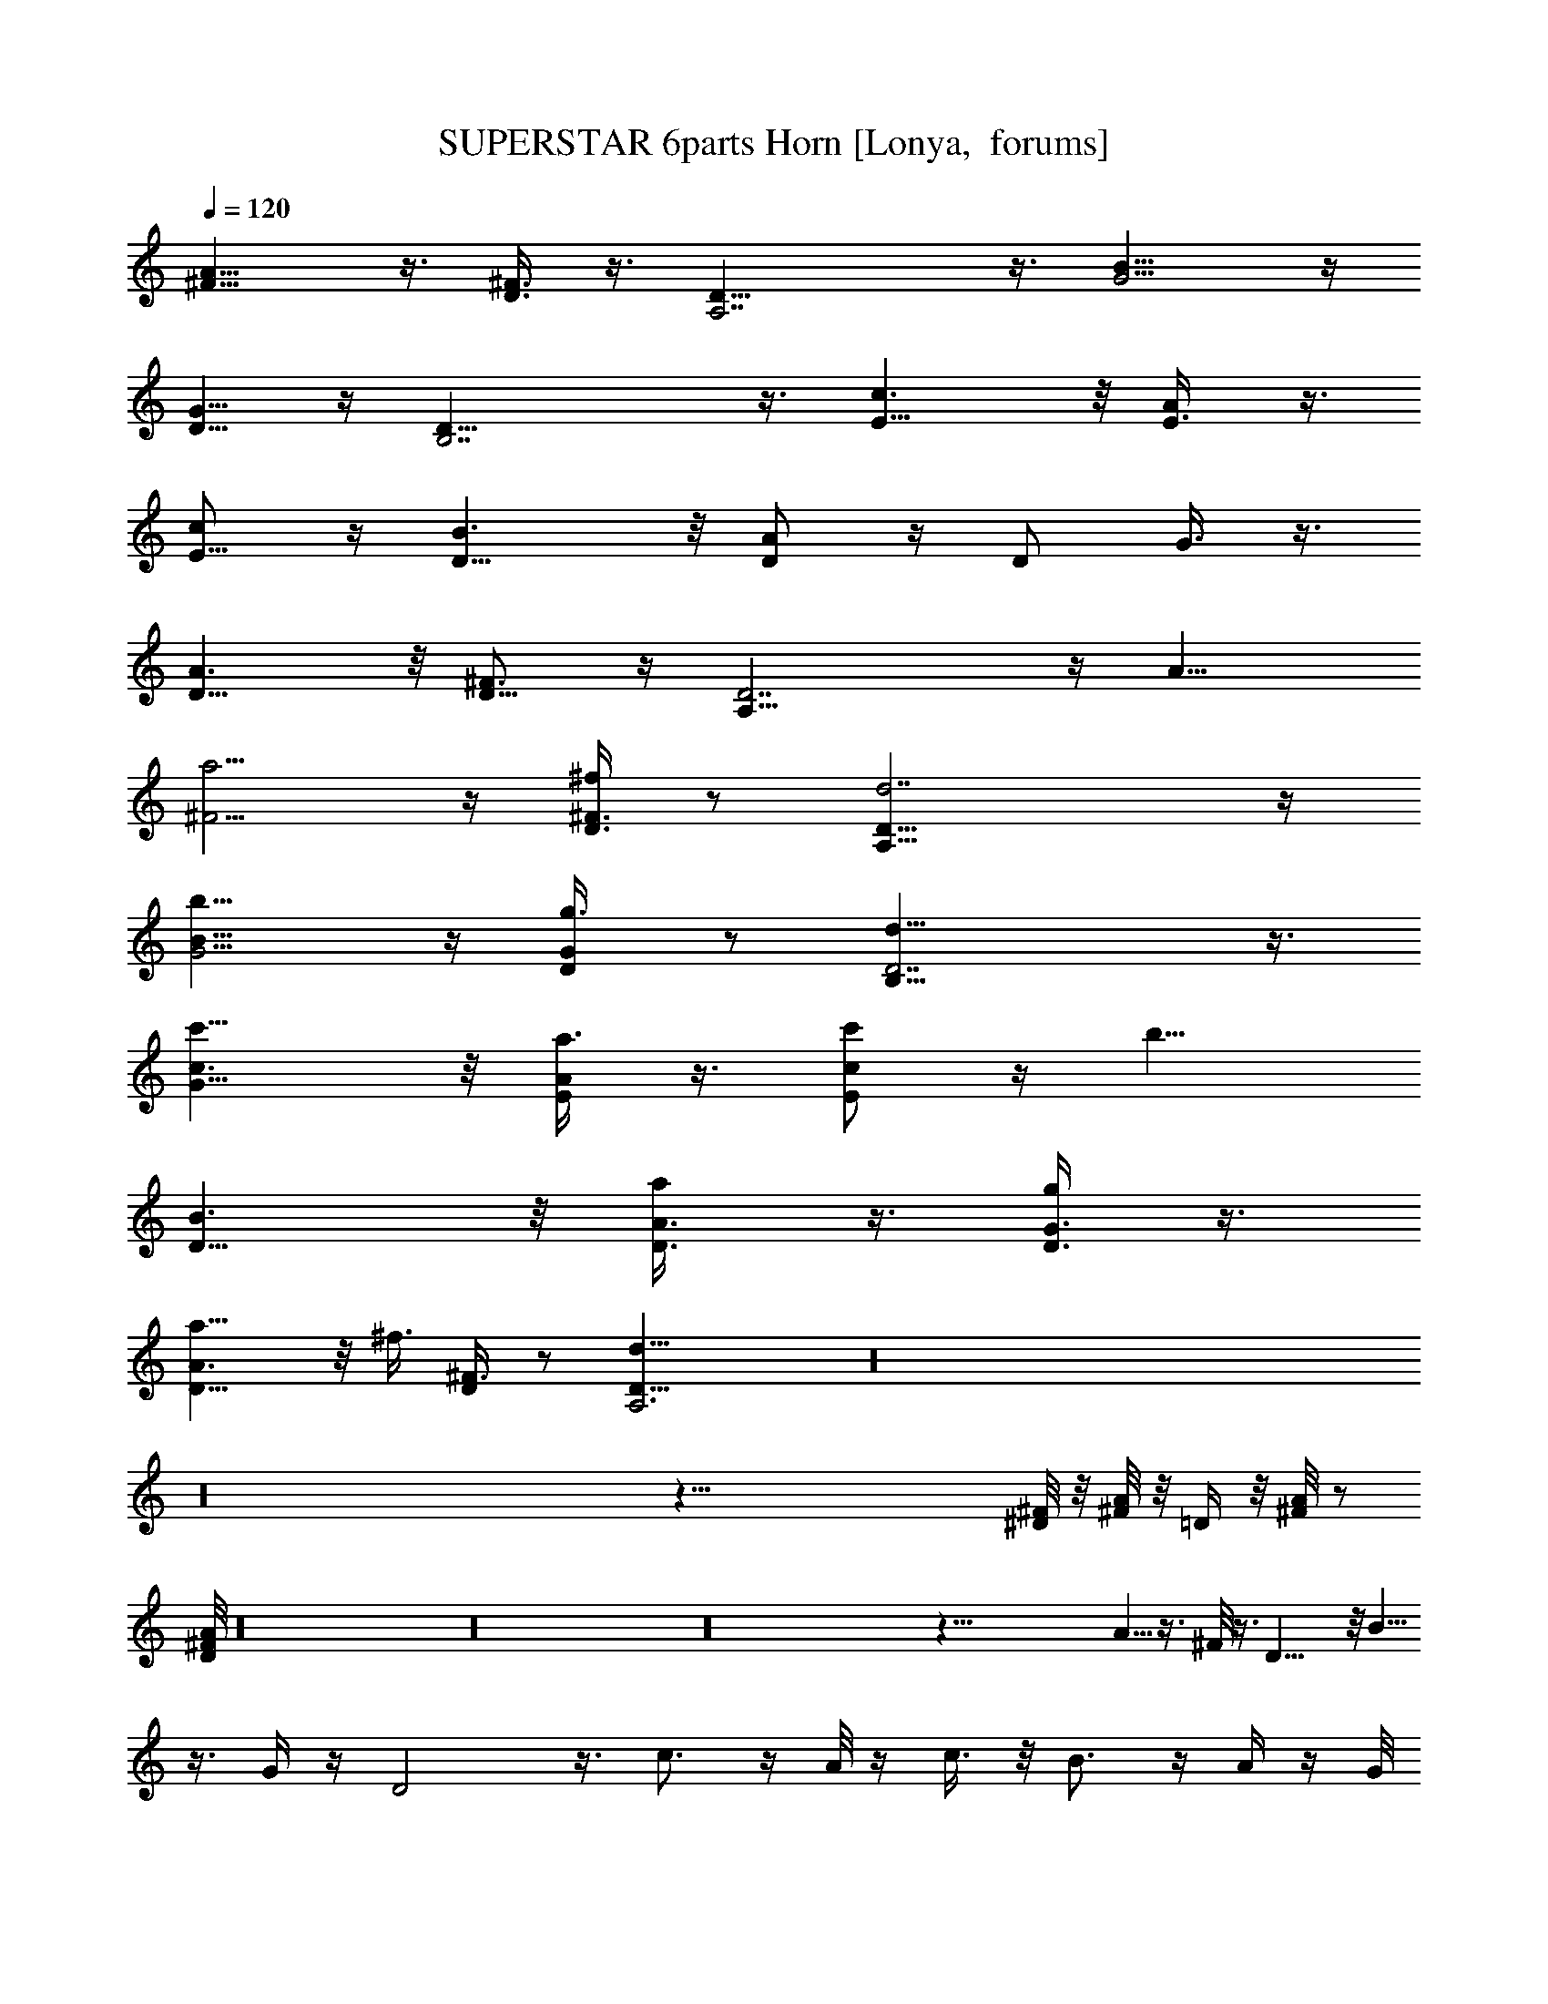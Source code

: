 X:1
T:SUPERSTAR 6parts Horn [Lonya,  forums]
Z: Beastli Grimbattle
L:1/4
Q:120
K:C
[A11/8^F9/8] z3/8 [^F3/8D3/8] z3/8 [A,7/2D29/8] z3/8 [B13/8G5/4] z/4
[G5/8D5/8] z/4 [D27/8B,7/2] z3/8 [c3/2E11/8] z/8 [A/2E3/8] z3/8
[E5/8c/2] z/4 [B3/2D11/8] z/8 [A/2D/2] z/4 [D/2z/8] G3/8 z3/8
[D11/8A3/2] z/8 [^F3/4D5/8] z/4 [A,29/8D7/2] z/4 [A11/8z/8]
[^F5/4a5/4] z/4 [^f/4^F3/8D3/8] z/2 [d7/2D29/8A,29/8] z/4
[B11/8G5/4b11/8] z/4 [G/2D/2g3/8] z/2 [D7/2d29/8B,29/8] z3/8
[c3/2c'11/8G11/8] z/8 [a3/8A/2E/2] z3/8 [c'/2E/2c/2] z/4 [b11/8z/8]
[D11/8B3/2] z/8 [a/2A3/8D3/8] z3/8 [D3/8G3/8g/2] z3/8
[a11/8A3/2D11/8] z/8 [^f3/8z/8] [^F3/8D/4] z/2 [D25/8A,3d23/8] z16
z16 z101/8 [^D/8^F/8] z/8 [A/8^F/8] z/8 [=D/4] z/8 [A/8^F/8] z/2
[A/8D/8^F/8] z16 z16 z16 z109/8 A5/8 z3/8 ^F/8 z3/8 D17/8 z/8 B5/8
z3/8 G/4 z/4 D2 z3/8 c3/4 z/4 A/8 z/4 c3/8 z/8 B3/4 z/4 A/4 z/4 G/8
z3/8 A5/8 z3/8 ^F/8 z3/8 D2 z3/8 A3/4 z/8 ^F/4 z3/8 D2 z/4 B3/4 z/4
G/8 z3/8 D15/8 z3/8 c7/8 z/4 A/8 z/4 c/4 z/4 B3/4 z/4 A/4 z/4 G/4 z/4
A5/8 z3/8 ^F/8 z3/8 D7/8 A/4 z/8 c/4 z/4 ^c/4 z/4 [d7/8A7/8] z/8
[=c3/4A3/4] z/8 [G3/8B3/4] z3/8 [D5/8=F5/8] z/8 ^F/8 z3/8 [A5/8d3/4]
z/4 [c3/4A5/8] z/4 [G5/8B3/4] z/8 [=F5/8D5/8] z/8 ^F3/8 z/8 d7/8 z/8
c3/4 z/8 B3/4 =F3/4 ^F/4 z/4 [^g3/8z/4] =g/4 z/4 =f/4 z/8 d/4 c/4 z/4
A/4 G/4 z/4 =F/4 z/4 D/8 z/8 C/4 z16 z16 z16 z16 z16 z16 z95/8 A3/4
z/8 ^F/4 z/4 D17/8 z/4 B3/4 z/4 G/8 z3/8 D2 z/4 c7/8 z/8 A3/8 z/8
c3/8 z/8 B3/4 z/8 A3/8 z/8 G3/8 z/8 A7/8 z/8 ^F/4 z/4 D17/8 z/4 A3/4
z/4 ^F/4 z/4 D17/8 z/4 B7/8 z/8 G/4 z/4 D15/8 z3/8 c7/8 z/8 A/4 z/4
c/4 z/4 B7/8 z/8 A/4 z/4 G/4 z/4 A5/8 z/4 ^F/4 z/4 D15/8 z/2 A3/4 z/4
^F/4 z/4 D3/2 z7/8 B3/4 z/4 G/4 z/4 D13/8 z5/8 c7/8 z/8 A/4 z/4 c/4
z/8 B3/4 z/4 A/4 z/4 G/4 z/4 A3/4 z/8 ^F3/8 z/4 D2 z3/8 A3/4 z/8
^F3/8 z/4 D17/8 z/4 B3/4 z/8 G/4 z/4 D17/8 z3/8 c3/4 z/8 A/4 z/4 c/4
z/4 B7/8 z/8 A/4 z/4 G/4 z/4 A3/4 z/4 ^F/4 z/4 D7/4 z/2 A3/4 z/4
^F3/8 z/4 D7/4 z/2 B3/4 z/4 G/4 z/4 D2 z3/8 c5/8 z/4 A/4 z/4 c/4 z/4
B3/4 z/8 A3/8 z/8 G3/8 z/8 A3/4 z/4 ^F3/8 z/8 D2 z/4 [a7/8A3/4] z/4
[^f/4z/8] ^F/8 z/4 [d17/8z/8] D15/8 z/2 [b3/4B5/8] z/4 [G/4g/4] z/4
[d2z/8] D15/8 z3/8 [c'7/8z/8] c5/8 z/4 [A3/8a/4] z/4 [c/8c'/4] z3/8
[b3/4B3/4] z/8 [A/4a/4] z/4 [G/8g/4] z3/8 [a3/4A3/4] z/4 [^f/8^F/4]
z3/8 [D15/8d2] z3/8 [e17/8z/8] [c2G2] z/4 [G5/8c3/4e3/4] z/2
[G7/8e3/4c5/8] z/2 [d5/2B5/2z/8] G19/8 z/4 [D7/8aBd] z3/8 [g11/8z/8]
[DB9/8d5/4] z/2 [d41/8^F21/4A41/8D21/4]